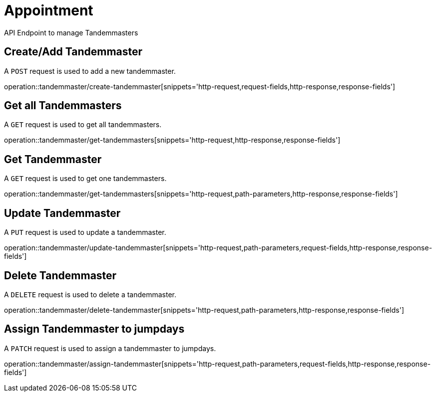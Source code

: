 = Appointment
API Endpoint to manage Tandemmasters


== Create/Add Tandemmaster
A `POST` request is used to add a new tandemmaster.

operation::tandemmaster/create-tandemmaster[snippets='http-request,request-fields,http-response,response-fields']


== Get all Tandemmasters
A `GET` request is used to get all tandemmasters.

operation::tandemmaster/get-tandemmasters[snippets='http-request,http-response,response-fields']


== Get Tandemmaster
A `GET` request is used to get one tandemmasters.

operation::tandemmaster/get-tandemmasters[snippets='http-request,path-parameters,http-response,response-fields']


== Update Tandemmaster
A `PUT` request is used to update a tandemmaster.

operation::tandemmaster/update-tandemmaster[snippets='http-request,path-parameters,request-fields,http-response,response-fields']


== Delete Tandemmaster
A `DELETE` request is used to delete a tandemmaster.

operation::tandemmaster/delete-tandemmaster[snippets='http-request,path-parameters,http-response,response-fields']


== Assign Tandemmaster to jumpdays
A `PATCH` request is used to assign a tandemmaster to jumpdays.

operation::tandemmaster/assign-tandemmaster[snippets='http-request,path-parameters,request-fields,http-response,response-fields']
